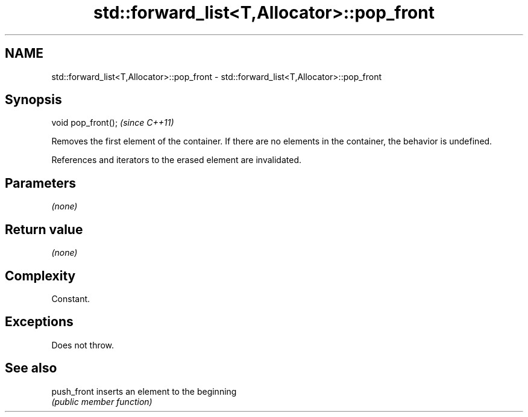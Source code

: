 .TH std::forward_list<T,Allocator>::pop_front 3 "2020.03.24" "http://cppreference.com" "C++ Standard Libary"
.SH NAME
std::forward_list<T,Allocator>::pop_front \- std::forward_list<T,Allocator>::pop_front

.SH Synopsis
   void pop_front();  \fI(since C++11)\fP

   Removes the first element of the container. If there are no elements in the container, the behavior is undefined.

   References and iterators to the erased element are invalidated.

.SH Parameters

   \fI(none)\fP

.SH Return value

   \fI(none)\fP

.SH Complexity

   Constant.

.SH Exceptions

   Does not throw.

.SH See also

   push_front inserts an element to the beginning
              \fI(public member function)\fP
